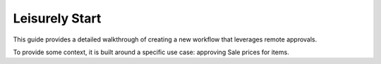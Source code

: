 Leisurely Start
============================

This guide provides a detailed walkthrough of creating a new workflow
that leverages remote approvals.

To provide some context, it is built around a specific use case:
approving Sale prices for items.

